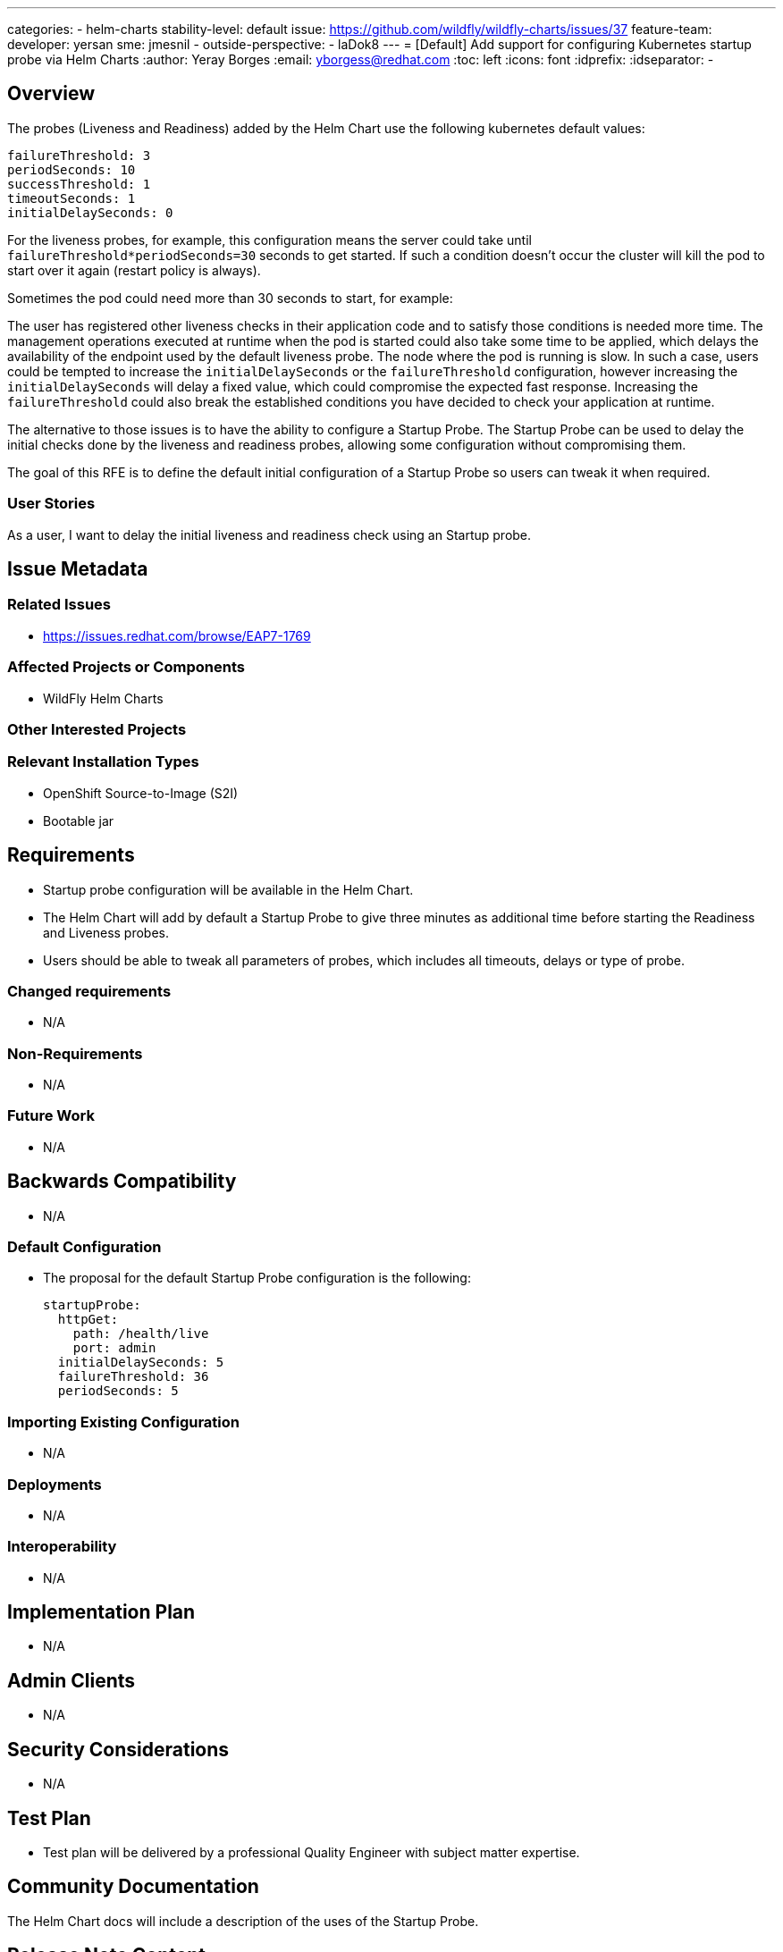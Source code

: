 ---
categories:
 - helm-charts
stability-level: default
issue: https://github.com/wildfly/wildfly-charts/issues/37
feature-team:
 developer: yersan
 sme: jmesnil
  -
 outside-perspective:
  - laDok8
---
= [Default] Add support for configuring Kubernetes startup probe via Helm Charts
:author:            Yeray Borges
:email:             yborgess@redhat.com
:toc:               left
:icons:             font
:idprefix:
:idseparator:       -

== Overview

The probes (Liveness and Readiness) added by the Helm Chart use the following kubernetes default values:

[literal]
failureThreshold: 3
periodSeconds: 10
successThreshold: 1
timeoutSeconds: 1
initialDelaySeconds: 0

For the liveness probes, for example, this configuration means the server could take until `failureThreshold*periodSeconds=30` seconds to get started. If such a condition doesn't occur the cluster will kill the pod to start over it again (restart policy is always).

Sometimes the pod could need more than 30 seconds to start, for example:

The user has registered other liveness checks in their application code and to satisfy those conditions is needed more time.
The management operations executed at runtime when the pod is started could also take some time to be applied, which delays the availability of the endpoint used by the default liveness probe.
The node where the pod is running is slow.
In such a case, users could be tempted to increase the `initialDelaySeconds` or the `failureThreshold` configuration, however increasing the `initialDelaySeconds` will delay a fixed value, which could compromise the expected fast response. Increasing the `failureThreshold` could also break the established conditions you have decided to check your application at runtime.

The alternative to those issues is to have the ability to configure a Startup Probe. The Startup Probe can be used to delay the initial checks done by the liveness and readiness probes, allowing some configuration without compromising them.

The goal of this RFE is to define the default initial configuration of a Startup Probe so users can tweak it when required.


=== User Stories

As a user, I want to delay the initial liveness and readiness check using an Startup probe.

== Issue Metadata

=== Related Issues

* https://issues.redhat.com/browse/EAP7-1769

=== Affected Projects or Components

* WildFly Helm Charts

=== Other Interested Projects

=== Relevant Installation Types

* OpenShift Source-to-Image (S2I)
* Bootable jar

== Requirements

* Startup probe configuration will be available in the Helm Chart.
* The Helm Chart will add by default a Startup Probe to give three minutes as additional time before starting the Readiness and Liveness probes.
* Users should be able to tweak all parameters of probes, which includes all timeouts, delays or type of probe.

=== Changed requirements

* N/A

=== Non-Requirements

* N/A

=== Future Work

* N/A

== Backwards Compatibility

* N/A

=== Default Configuration

* The proposal for the default Startup Probe configuration is the following:
+
[source,yaml]
startupProbe:
  httpGet:
    path: /health/live
    port: admin
  initialDelaySeconds: 5
  failureThreshold: 36
  periodSeconds: 5

=== Importing Existing Configuration

* N/A

=== Deployments

* N/A

=== Interoperability

* N/A

== Implementation Plan

* N/A

== Admin Clients

* N/A

== Security Considerations

* N/A

[[test_plan]]
== Test Plan

* Test plan will be delivered by a professional Quality Engineer with subject matter expertise.

== Community Documentation

The Helm Chart docs will include a description of the uses of the Startup Probe.

== Release Note Content

Added the ability to configure a Startup Probe using WildFly Helm Charts.
